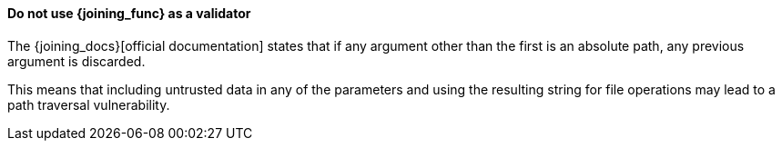 ==== Do not use {joining_func} as a validator

The {joining_docs}[official documentation] states that if any argument other
than the first is an absolute path, any previous argument is discarded.

This means that including untrusted data in any of the parameters and using the
resulting string for file operations may lead to a path traversal vulnerability.

